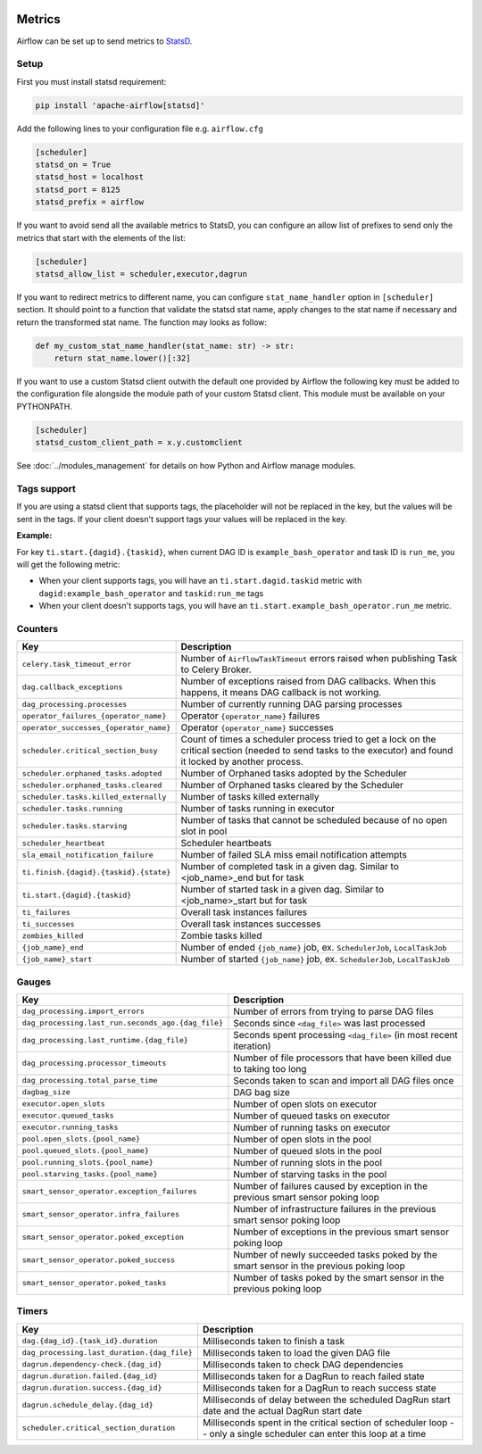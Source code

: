  .. Licensed to the Apache Software Foundation (ASF) under one
    or more contributor license agreements.  See the NOTICE file
    distributed with this work for additional information
    regarding copyright ownership.  The ASF licenses this file
    to you under the Apache License, Version 2.0 (the
    "License"); you may not use this file except in compliance
    with the License.  You may obtain a copy of the License at

 ..   http://www.apache.org/licenses/LICENSE-2.0

 .. Unless required by applicable law or agreed to in writing,
    software distributed under the License is distributed on an
    "AS IS" BASIS, WITHOUT WARRANTIES OR CONDITIONS OF ANY
    KIND, either express or implied.  See the License for the
    specific language governing permissions and limitations
    under the License.



Metrics
=======

Airflow can be set up to send metrics to `StatsD <https://github.com/etsy/statsd>`__.

Setup
-----

First you must install statsd requirement:

.. code-block:: bash

   pip install 'apache-airflow[statsd]'

Add the following lines to your configuration file e.g. ``airflow.cfg``

.. code-block:: ini

    [scheduler]
    statsd_on = True
    statsd_host = localhost
    statsd_port = 8125
    statsd_prefix = airflow

If you want to avoid send all the available metrics to StatsD, you can configure an allow list of prefixes to send only
the metrics that start with the elements of the list:

.. code-block:: ini

    [scheduler]
    statsd_allow_list = scheduler,executor,dagrun

If you want to redirect metrics to different name, you can configure ``stat_name_handler`` option
in ``[scheduler]`` section.  It should point to a function that validate the statsd stat name, apply changes
to the stat name if necessary and return the transformed stat name. The function may looks as follow:

.. code-block:: python

    def my_custom_stat_name_handler(stat_name: str) -> str:
        return stat_name.lower()[:32]

If you want to use a custom Statsd client outwith the default one provided by Airflow the following key must be added
to the configuration file alongside the module path of your custom Statsd client. This module must be available on
your PYTHONPATH.

.. code-block:: ini

    [scheduler]
    statsd_custom_client_path = x.y.customclient

See :doc:`../modules_management` for details on how Python and Airflow manage modules.

Tags support
------------

If you are using a statsd client that supports tags, the placeholder will not be replaced in the key, but
the values will be sent in the tags. If your client doesn't support tags your values will be replaced
in the key.

**Example:**

For key ``ti.start.{dagid}.{taskid}``, when current DAG ID is ``example_bash_operator`` and
task ID is ``run_me``, you will get the following metric:

- When your client supports tags, you will have an ``ti.start.dagid.taskid`` metric with
  ``dagid:example_bash_operator`` and ``taskid:run_me`` tags
- When your client doesn't supports tags, you will have an ``ti.start.example_bash_operator.run_me`` metric.

Counters
--------

.. START METRICS[TYPE=COUNTER] REFERENCE HERE

======================================  =============================================================================================================================================================
Key                                     Description
======================================  =============================================================================================================================================================
``celery.task_timeout_error``           Number of ``AirflowTaskTimeout`` errors raised when publishing Task to Celery Broker.
``dag.callback_exceptions``             Number of exceptions raised from DAG callbacks. When this happens, it means DAG callback is not working.
``dag_processing.processes``            Number of currently running DAG parsing processes
``operator_failures_{operator_name}``   Operator ``{operator_name}`` failures
``operator_successes_{operator_name}``  Operator ``{operator_name}`` successes
``scheduler.critical_section_busy``     Count of times a scheduler process tried to get a lock on the critical section (needed to send tasks to the executor) and found it locked by another process.
``scheduler.orphaned_tasks.adopted``    Number of Orphaned tasks adopted by the Scheduler
``scheduler.orphaned_tasks.cleared``    Number of Orphaned tasks cleared by the Scheduler
``scheduler.tasks.killed_externally``   Number of tasks killed externally
``scheduler.tasks.running``             Number of tasks running in executor
``scheduler.tasks.starving``            Number of tasks that cannot be scheduled because of no open slot in pool
``scheduler_heartbeat``                 Scheduler heartbeats
``sla_email_notification_failure``      Number of failed SLA miss email notification attempts
``ti.finish.{dagid}.{taskid}.{state}``  Number of completed task in a given dag. Similar to <job_name>_end but for task
``ti.start.{dagid}.{taskid}``           Number of started task in a given dag. Similar to <job_name>_start but for task
``ti_failures``                         Overall task instances failures
``ti_successes``                        Overall task instances successes
``zombies_killed``                      Zombie tasks killed
``{job_name}_end``                      Number of ended ``{job_name}`` job, ex. ``SchedulerJob``, ``LocalTaskJob``
``{job_name}_start``                    Number of started ``{job_name}`` job, ex. ``SchedulerJob``, ``LocalTaskJob``
======================================  =============================================================================================================================================================

.. END METRICS[TYPE=COUNTER] REFERENCE HERE

Gauges
------

.. START METRICS[TYPE=GAUGE] REFERENCE HERE

==================================================  =====================================================================================
Key                                                 Description
==================================================  =====================================================================================
``dag_processing.import_errors``                    Number of errors from trying to parse DAG files
``dag_processing.last_run.seconds_ago.{dag_file}``  Seconds since ``<dag_file>`` was last processed
``dag_processing.last_runtime.{dag_file}``          Seconds spent processing ``<dag_file>`` (in most recent iteration)
``dag_processing.processor_timeouts``               Number of file processors that have been killed due to taking too long
``dag_processing.total_parse_time``                 Seconds taken to scan and import all DAG files once
``dagbag_size``                                     DAG bag size
``executor.open_slots``                             Number of open slots on executor
``executor.queued_tasks``                           Number of queued tasks on executor
``executor.running_tasks``                          Number of running tasks on executor
``pool.open_slots.{pool_name}``                     Number of open slots in the pool
``pool.queued_slots.{pool_name}``                   Number of queued slots in the pool
``pool.running_slots.{pool_name}``                  Number of running slots in the pool
``pool.starving_tasks.{pool_name}``                 Number of starving tasks in the pool
``smart_sensor_operator.exception_failures``        Number of failures caused by exception in the previous smart sensor poking loop
``smart_sensor_operator.infra_failures``            Number of infrastructure failures in the previous smart sensor poking loop
``smart_sensor_operator.poked_exception``           Number of exceptions in the previous smart sensor poking loop
``smart_sensor_operator.poked_success``             Number of newly succeeded tasks poked by the smart sensor in the previous poking loop
``smart_sensor_operator.poked_tasks``               Number of tasks poked by the smart sensor in the previous poking loop
==================================================  =====================================================================================

.. END METRICS[TYPE=GAUGE] REFERENCE HERE

Timers
------

.. START METRICS[TYPE=TIMER] REFERENCE HERE

===========================================  =====================================================================================================================
Key                                          Description
===========================================  =====================================================================================================================
``dag.{dag_id}.{task_id}.duration``          Milliseconds taken to finish a task
``dag_processing.last_duration.{dag_file}``  Milliseconds taken to load the given DAG file
``dagrun.dependency-check.{dag_id}``         Milliseconds taken to check DAG dependencies
``dagrun.duration.failed.{dag_id}``          Milliseconds taken for a DagRun to reach failed state
``dagrun.duration.success.{dag_id}``         Milliseconds taken for a DagRun to reach success state
``dagrun.schedule_delay.{dag_id}``           Milliseconds of delay between the scheduled DagRun start date and the actual DagRun start date
``scheduler.critical_section_duration``      Milliseconds spent in the critical section of scheduler loop -- only a single scheduler can enter this loop at a time
===========================================  =====================================================================================================================

.. END METRICS[TYPE=TIMER] REFERENCE HERE
